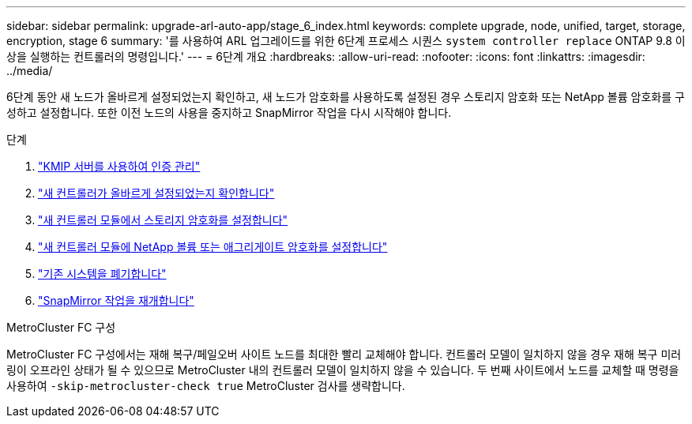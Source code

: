 ---
sidebar: sidebar 
permalink: upgrade-arl-auto-app/stage_6_index.html 
keywords: complete upgrade, node, unified, target, storage, encryption, stage 6 
summary: '를 사용하여 ARL 업그레이드를 위한 6단계 프로세스 시퀀스 `system controller replace` ONTAP 9.8 이상을 실행하는 컨트롤러의 명령입니다.' 
---
= 6단계 개요
:hardbreaks:
:allow-uri-read: 
:nofooter: 
:icons: font
:linkattrs: 
:imagesdir: ../media/


[role="lead"]
6단계 동안 새 노드가 올바르게 설정되었는지 확인하고, 새 노드가 암호화를 사용하도록 설정된 경우 스토리지 암호화 또는 NetApp 볼륨 암호화를 구성하고 설정합니다. 또한 이전 노드의 사용을 중지하고 SnapMirror 작업을 다시 시작해야 합니다.

.단계
. link:manage-authentication-using-kmip-servers.html["KMIP 서버를 사용하여 인증 관리"]
. link:ensure_new_controllers_are_set_up_correctly.html["새 컨트롤러가 올바르게 설정되었는지 확인합니다"]
. link:set_up_storage_encryption_new_module.html["새 컨트롤러 모듈에서 스토리지 암호화를 설정합니다"]
. link:set_up_netapp_volume_encryption_new_module.html["새 컨트롤러 모듈에 NetApp 볼륨 또는 애그리게이트 암호화를 설정합니다"]
. link:decommission_old_system.html["기존 시스템을 폐기합니다"]
. link:resume_snapmirror_operations.html["SnapMirror 작업을 재개합니다"]


.MetroCluster FC 구성
MetroCluster FC 구성에서는 재해 복구/페일오버 사이트 노드를 최대한 빨리 교체해야 합니다. 컨트롤러 모델이 일치하지 않을 경우 재해 복구 미러링이 오프라인 상태가 될 수 있으므로 MetroCluster 내의 컨트롤러 모델이 일치하지 않을 수 있습니다. 두 번째 사이트에서 노드를 교체할 때 명령을 사용하여 `-skip-metrocluster-check true` MetroCluster 검사를 생략합니다.
